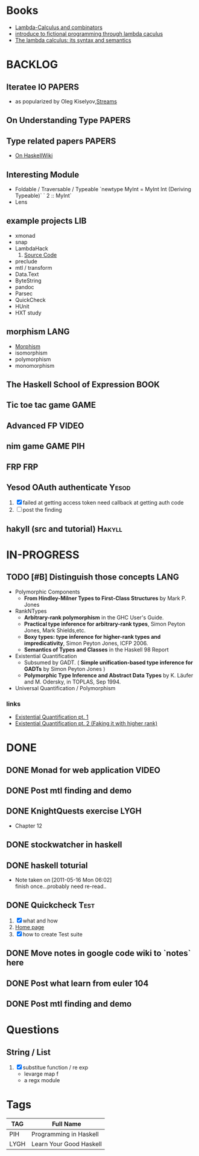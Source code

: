 * Books
   - [[http://mmcs.sfedu.ru/~ulysses/CS/Lambda/Hindley,%20Seldin.%20Lambda-calculus%20and%20Combinators.pdf][Lambda-Calculus and combinators]]
   - [[http://cs.fit.edu/~ryan/library/functional_programming/gjm.lambook88.pdf][introduce to fictional programming through lambda caculus]]
   - [[http://mathgate.info/cebrown/notes/barendregt.php][The lambda calculus: its syntax and semantics]]

* BACKLOG
** Iteratee IO                                                       :PAPERS:
   -  as popularized by Oleg Kiselyov,[[http://okmij.org/ftp/Streams.html][Streams]]
** On Understanding Type                                             :PAPERS:
** Type related papers                                               :PAPERS:
   - [[http://www.haskell.org/haskellwiki/Research_papers/Type_systems][On HaskellWiki]]
** Interesting Module
   - Foldable / Traversable / Typeable
     `newtype MyInt = MyInt Int (Deriving Typeable)`
     ` 2 :: MyInt`
   - Lens
** example projects                                                     :LIB:
   - xmonad
   - snap
   - LambdaHack
     1. [[https://github.com/kosmikus/LambdaHack][Source Code]]
   - preclude
   - mtl / transform
   - Data.Text
   - ByteString
   - pandoc
   - Parsec
   - QuickCheck
   - HUnit
   - HXT study
** morphism                                                            :LANG:
  - [[http://en.wikipedia.org/wiki/Morphism][Morphism]]
  - isomorphism
  - polymorphism
  - monomorphism
** The Haskell School of Expression                                    :BOOK:
** Tic toe tac game                                                    :GAME:
** Advanced FP                                                        :VIDEO:
** nim game                                                        :GAME:PIH:
** FRP                                                                  :FRP:
** Yesod OAuth authenticate                                           :Yesod:
   1. [X] failed at getting access token
          need callback at getting auth code
   2. [ ] post the finding
** hakyll (src and tutorial)                                         :Hakyll:
* IN-PROGRESS
** TODO [#B] Distinguish those concepts                                :LANG:
   - Polymorphic Components
     - *From Hindley-Milner Types to First-Class Structures* by Mark P. Jones
   - RankNTypes
     - *Arbitrary-rank polymorphism* in the GHC User's Guide.
     - *Practical type inference for arbitrary-rank types*, Simon Peyton Jones, Mark Shields,etc.
     - *Boxy types: type inference for higher-rank types and impredicativity*, Simon Peyton Jones, ICFP 2006.
     - *Semantics of Types and Classes* in the Haskell 98 Report
   - Existential Quantification
     - Subsumed by GADT. ( *Simple unification-based type inference
       for GADTs* by Simon Peyton Jones )
     - *Polymorphic Type Inference and Abstract Data Types* by K. Läufer
       and M. Odersky, in TOPLAS, Sep 1994.
   - Universal Quantification / Polymorphism
*** links
    - [[http://johnlato.blogspot.in/2012/03/existential-quantification-pt-1.html][Existential Quantification pt. 1]]
    - [[http://johnlato.blogspot.in/2012/03/faking-it-with-higher-rank-existential.html][Existential Quantification pt. 2 (Faking it with higher rank)]]
* DONE
** DONE Monad for web application                                     :VIDEO:
   CLOSED: [2012-10-11 Thu 20:49]
** DONE Post mtl finding and demo
   CLOSED: [2012-04-09 Mon 20:21]
** DONE KnightQuests exercise                                          :LYGH:
   CLOSED: [2012-04-07 Sat 11:19]
   - Chapter 12
** DONE stockwatcher in haskell
    CLOSED: [2011-05-16 Mon 06:02]
** DONE haskell toturial
   CLOSED: [2011-05-16 Mon 06:01]
   - Note taken on [2011-05-16 Mon 06:02] \\
     finish once...probably need re-read..
** DONE Quickcheck                                                     :Test:
   CLOSED: [2011-09-01 Thu 15:34]
   1. [X] what and how
   2. [[http://www.cse.chalmers.se/~rjmh/QuickCheck/][Home page]]
   3. [X] how to create Test suite

** DONE Move notes in google code wiki to `notes` here
   CLOSED: [2011-11-20 Sun 15:09]
** DONE Post what learn from euler 104
   CLOSED: [2011-12-26 Mon 19:45]
** DONE Post mtl finding and demo
   CLOSED: [2012-04-08 Sun 12:09]
* Questions
** String / List
   1. [X] substitue function / re exp
          - levarge map f
          - a regx module
* Tags

| TAG  | Full Name               |
|------+-------------------------|
| PIH  | Programming in Haskell  |
| LYGH | Learn Your Good Haskell |
